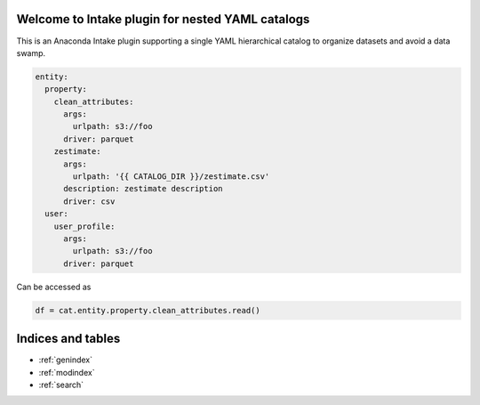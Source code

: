 .. intake-nested-yaml-catalog documentation master file
   You can adapt this file completely to your liking, but it should at least
   contain the root `toctree` directive.

Welcome to Intake plugin for nested YAML catalogs
==================================================

This is an Anaconda Intake plugin supporting a single YAML hierarchical
catalog to organize datasets and avoid a data swamp.

.. code-block:: yaml

  entity:
    property:
      clean_attributes:
        args:
          urlpath: s3://foo
        driver: parquet
      zestimate:
        args:
          urlpath: '{{ CATALOG_DIR }}/zestimate.csv'
        description: zestimate description
        driver: csv
    user:
      user_profile:
        args:
          urlpath: s3://foo
        driver: parquet

Can be accessed as

.. code-block:: python

  df = cat.entity.property.clean_attributes.read()


Indices and tables
==================

* :ref:`genindex`
* :ref:`modindex`
* :ref:`search`
